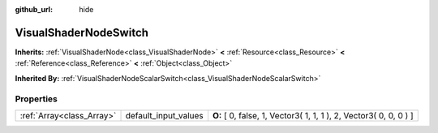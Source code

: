 :github_url: hide

.. Generated automatically by doc/tools/makerst.py in Godot's source tree.
.. DO NOT EDIT THIS FILE, but the VisualShaderNodeSwitch.xml source instead.
.. The source is found in doc/classes or modules/<name>/doc_classes.

.. _class_VisualShaderNodeSwitch:

VisualShaderNodeSwitch
======================

**Inherits:** :ref:`VisualShaderNode<class_VisualShaderNode>` **<** :ref:`Resource<class_Resource>` **<** :ref:`Reference<class_Reference>` **<** :ref:`Object<class_Object>`

**Inherited By:** :ref:`VisualShaderNodeScalarSwitch<class_VisualShaderNodeScalarSwitch>`



Properties
----------

+---------------------------+----------------------+-------------------------------------------------------------------+
| :ref:`Array<class_Array>` | default_input_values | **O:** [ 0, false, 1, Vector3( 1, 1, 1 ), 2, Vector3( 0, 0, 0 ) ] |
+---------------------------+----------------------+-------------------------------------------------------------------+

